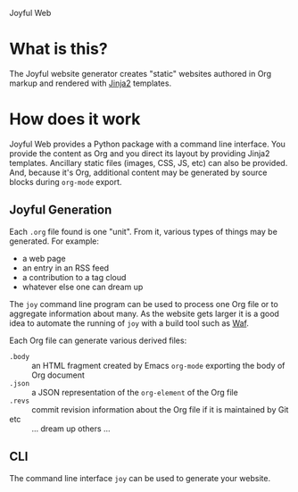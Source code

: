 Joyful Web

* What is this?

The Joyful website generator creates "static" websites authored in Org markup and rendered with [[http://jinja.pocoo.org/][Jinja2]] templates.  

* How does it work

Joyful Web provides a Python package with a command line interface.
You provide the content as Org and you direct its layout by providing
Jinja2 templates.  Ancillary static files (images, CSS, JS, etc) can
also be provided.  And, because it's Org, additional content may be
generated by source blocks during =org-mode= export.

** Joyful Generation 

Each =.org= file found is one "unit".  From it, various types of
things may be generated.  For example:

 - a web page
 - an entry in an RSS feed
 - a contribution to a tag cloud
 - whatever else one can dream up

The =joy= command line program can be used to process one Org file or
to aggregate information about many.  As the website gets larger it is
a good idea to automate the running of =joy= with a build tool such as [[https://waf.io/][Waf]].  

Each Org file can generate various derived files:

- =.body= :: an HTML fragment created by Emacs =org-mode= exporting the body of Org document
- =.json= :: a JSON representation of the =org-element= of the Org file
- =.revs= :: commit revision information about the Org file if it is maintained by Git
- etc :: ... dream up others ...

** CLI

The command line interface =joy= can be used to generate your website.
